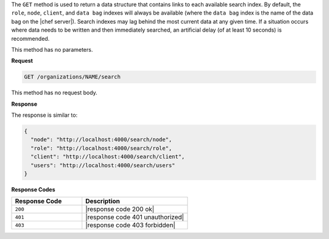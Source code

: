 .. The contents of this file are included in multiple topics.
.. This file should not be changed in a way that hinders its ability to appear in multiple documentation sets.

The ``GET`` method is used to return a data structure that contains links to each available search index. By default, the ``role``, ``node``, ``client``, and ``data bag`` indexes will always be available (where the ``data bag`` index is the name of the data bag on the |chef server|). Search indexes may lag behind the most current data at any given time. If a situation occurs where data needs to be written and then immediately searched, an artificial delay (of at least 10 seconds) is recommended.

This method has no parameters.

**Request**

.. code-block:: xml

   GET /organizations/NAME/search

This method has no request body.

**Response**

The response is similar to:

.. code-block:: javascript

   {
     "node": "http://localhost:4000/search/node",
     "role": "http://localhost:4000/search/role",
     "client": "http://localhost:4000/search/client",
     "users": "http://localhost:4000/search/users"
   }

**Response Codes**

.. list-table::
   :widths: 200 300
   :header-rows: 1

   * - Response Code
     - Description
   * - ``200``
     - |response code 200 ok|
   * - ``401``
     - |response code 401 unauthorized|
   * - ``403``
     - |response code 403 forbidden|
